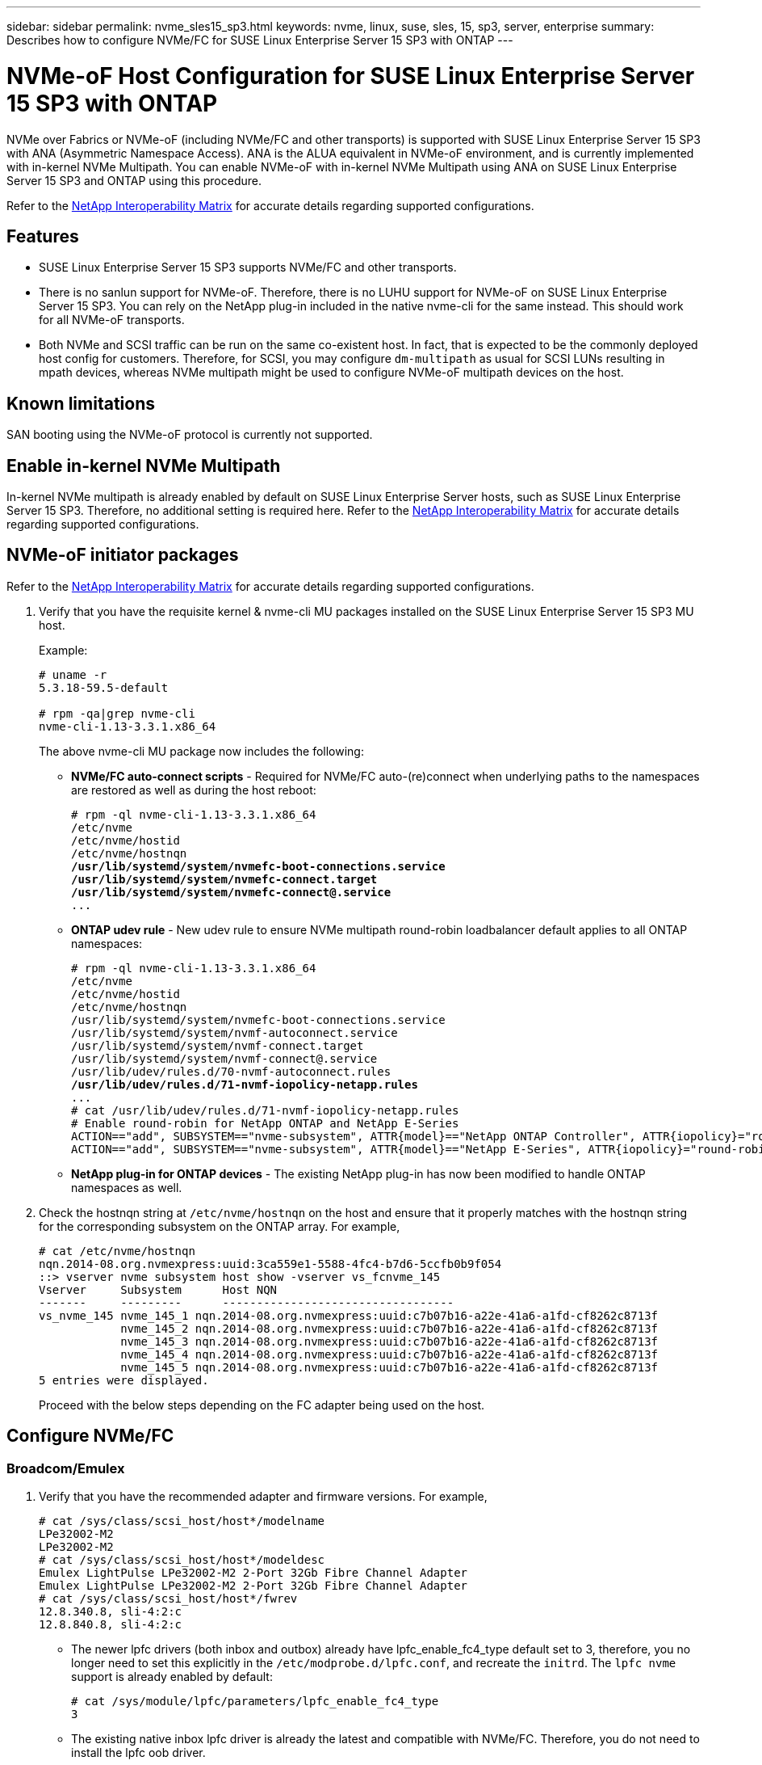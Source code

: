 ---
sidebar: sidebar
permalink: nvme_sles15_sp3.html
keywords: nvme, linux, suse, sles, 15, sp3, server, enterprise
summary: Describes how to configure NVMe/FC for SUSE Linux Enterprise Server 15 SP3 with ONTAP
---

= NVMe-oF Host Configuration for SUSE Linux Enterprise Server 15 SP3 with ONTAP
:hardbreaks:
:toclevels: 1
:nofooter:
:icons: font
:linkattrs:
:imagesdir: ./media/

[.lead]
NVMe over Fabrics or NVMe-oF (including NVMe/FC and other transports) is supported with SUSE Linux Enterprise Server 15 SP3 with ANA (Asymmetric Namespace Access). ANA is the ALUA equivalent in NVMe-oF environment, and is currently implemented with in-kernel NVMe Multipath. You can enable NVMe-oF with in-kernel NVMe Multipath using ANA on SUSE Linux Enterprise Server 15 SP3 and ONTAP using this procedure.

Refer to the link:https://mysupport.netapp.com/matrix/[NetApp Interoperability Matrix^] for accurate details regarding supported configurations.

== Features

*	SUSE Linux Enterprise Server 15 SP3 supports NVMe/FC and other transports.
*	There is no sanlun support for NVMe-oF. Therefore, there is no LUHU support for NVMe-oF on SUSE Linux Enterprise Server 15 SP3. You can rely on the NetApp plug-in included in the native nvme-cli for the same instead. This should work for all NVMe-oF transports.
*	Both NVMe and SCSI traffic can be run on the same co-existent host. In fact, that is expected to be the commonly deployed host config for customers. Therefore, for SCSI, you may configure `dm-multipath` as usual for SCSI LUNs resulting in mpath devices, whereas NVMe multipath might be used to configure NVMe-oF multipath devices on the host.

==	Known limitations

SAN booting using the NVMe-oF protocol is currently not supported.

== Enable in-kernel NVMe Multipath

In-kernel NVMe multipath is already enabled by default on SUSE Linux Enterprise Server hosts, such as SUSE Linux Enterprise Server 15 SP3. Therefore, no additional setting is required here. Refer to the link:https://mysupport.netapp.com/matrix/[NetApp Interoperability Matrix^] for accurate details regarding supported configurations.

== NVMe-oF initiator packages

Refer to the link:https://mysupport.netapp.com/matrix/[NetApp Interoperability Matrix^] for accurate details regarding supported configurations.

. Verify that you have the requisite kernel & nvme-cli MU packages installed on the SUSE Linux Enterprise Server 15 SP3 MU host.
+
Example:
+
----

# uname -r
5.3.18-59.5-default

# rpm -qa|grep nvme-cli
nvme-cli-1.13-3.3.1.x86_64
----
+

The above nvme-cli MU package now includes the following:

*	*NVMe/FC auto-connect scripts* - Required for NVMe/FC auto-(re)connect when underlying paths to the namespaces are restored as well as during the host reboot:
+
[subs=+quotes]
----
# rpm -ql nvme-cli-1.13-3.3.1.x86_64
/etc/nvme
/etc/nvme/hostid
/etc/nvme/hostnqn
*/usr/lib/systemd/system/nvmefc-boot-connections.service
/usr/lib/systemd/system/nvmefc-connect.target
/usr/lib/systemd/system/nvmefc-connect@.service*
...
----
+

*	*ONTAP udev rule* - New udev rule to ensure NVMe multipath round-robin loadbalancer default applies to all ONTAP namespaces:
+
[subs=+quotes]
----
# rpm -ql nvme-cli-1.13-3.3.1.x86_64
/etc/nvme
/etc/nvme/hostid
/etc/nvme/hostnqn
/usr/lib/systemd/system/nvmefc-boot-connections.service
/usr/lib/systemd/system/nvmf-autoconnect.service
/usr/lib/systemd/system/nvmf-connect.target
/usr/lib/systemd/system/nvmf-connect@.service
/usr/lib/udev/rules.d/70-nvmf-autoconnect.rules
*/usr/lib/udev/rules.d/71-nvmf-iopolicy-netapp.rules*
...
# cat /usr/lib/udev/rules.d/71-nvmf-iopolicy-netapp.rules
# Enable round-robin for NetApp ONTAP and NetApp E-Series
ACTION=="add", SUBSYSTEM=="nvme-subsystem", ATTR{model}=="NetApp ONTAP Controller", ATTR{iopolicy}="round-robin"
ACTION=="add", SUBSYSTEM=="nvme-subsystem", ATTR{model}=="NetApp E-Series", ATTR{iopolicy}="round-robin"
----
+

*	*NetApp plug-in for ONTAP devices* - The existing NetApp plug-in has now been modified to handle ONTAP namespaces as well.

+
.	Check the hostnqn string at `/etc/nvme/hostnqn` on the host and ensure that it properly matches with the hostnqn string for the corresponding subsystem on the ONTAP array. For example,
+
----
# cat /etc/nvme/hostnqn
nqn.2014-08.org.nvmexpress:uuid:3ca559e1-5588-4fc4-b7d6-5ccfb0b9f054
::> vserver nvme subsystem host show -vserver vs_fcnvme_145
Vserver     Subsystem      Host NQN
-------     ---------      ----------------------------------
vs_nvme_145 nvme_145_1 nqn.2014-08.org.nvmexpress:uuid:c7b07b16-a22e-41a6-a1fd-cf8262c8713f
            nvme_145_2 nqn.2014-08.org.nvmexpress:uuid:c7b07b16-a22e-41a6-a1fd-cf8262c8713f
            nvme_145_3 nqn.2014-08.org.nvmexpress:uuid:c7b07b16-a22e-41a6-a1fd-cf8262c8713f
            nvme_145_4 nqn.2014-08.org.nvmexpress:uuid:c7b07b16-a22e-41a6-a1fd-cf8262c8713f
            nvme_145_5 nqn.2014-08.org.nvmexpress:uuid:c7b07b16-a22e-41a6-a1fd-cf8262c8713f
5 entries were displayed.

----
Proceed with the below steps depending on the FC adapter being used on the host.

== Configure NVMe/FC

=== Broadcom/Emulex

.	Verify that you have the recommended adapter and firmware versions. For example,
+
----
# cat /sys/class/scsi_host/host*/modelname
LPe32002-M2
LPe32002-M2
# cat /sys/class/scsi_host/host*/modeldesc
Emulex LightPulse LPe32002-M2 2-Port 32Gb Fibre Channel Adapter
Emulex LightPulse LPe32002-M2 2-Port 32Gb Fibre Channel Adapter
# cat /sys/class/scsi_host/host*/fwrev
12.8.340.8, sli-4:2:c
12.8.840.8, sli-4:2:c
----
+
**	The newer lpfc drivers (both inbox and outbox) already have lpfc_enable_fc4_type default set to 3, therefore, you no longer need to set this explicitly in the `/etc/modprobe.d/lpfc.conf`, and recreate the `initrd`. The `lpfc nvme` support is already enabled by default:
+
----
# cat /sys/module/lpfc/parameters/lpfc_enable_fc4_type
3
----
+
**	 The existing native inbox lpfc driver is already the latest and compatible with NVMe/FC. Therefore, you do not need to install the lpfc oob driver.
+
----
# cat /sys/module/lpfc/version
0:12.8.0.10
----
. Verify that the initiator ports are up and running:
+
----
# cat /sys/class/fc_host/host*/port_name
0x100000109b579d5e
0x100000109b579d5f
# cat /sys/class/fc_host/host*/port_state
Online
Online
----
+
.	Verify that the NVMe/FC initiator ports are enabled and you are able to see the target ports, and all are up and running. In the following example, only 1 initiator port is enabled and connected with two target LIFs as seen in the output:
+
[subs=+quotes]
----
# cat /sys/class/scsi_host/host*/nvme_info
NVME Initiator Enabled
XRI Dist lpfc0 Total 6144 IO 5894 ELS 250
*NVME LPORT lpfc0 WWPN x100000109b579d5e WWNN x200000109b579d5e DID x011c00 ONLINE
NVME RPORT WWPN x208400a098dfdd91 WWNN x208100a098dfdd91 DID x011503 TARGET DISCSRVC ONLINE
NVME RPORT WWPN x208500a098dfdd91 WWNN x208100a098dfdd91 DID x010003 TARGET DISCSRVC ONLINE*
NVME Statistics
LS: Xmt 0000000e49 Cmpl 0000000e49 Abort 00000000
LS XMIT: Err 00000000 CMPL: xb 00000000 Err 00000000
Total FCP Cmpl 000000003ceb594f Issue 000000003ce65dbe OutIO fffffffffffb046f
abort 00000bd2 noxri 00000000 nondlp 00000000 qdepth 00000000 wqerr 00000000 err 00000000
FCP CMPL: xb 000014f4 Err 00012abd
NVME Initiator Enabled
XRI Dist lpfc1 Total 6144 IO 5894 ELS 250
*NVME LPORT lpfc1 WWPN x100000109b579d5f WWNN x200000109b579d5f DID x011b00 ONLINE
NVME RPORT WWPN x208300a098dfdd91 WWNN x208100a098dfdd91 DID x010c03 TARGET DISCSRVC ONLINE
NVME RPORT WWPN x208200a098dfdd91 WWNN x208100a098dfdd91 DID x012a03 TARGET DISCSRVC ONLINE*
NVME Statistics
LS: Xmt 0000000e50 Cmpl 0000000e50 Abort 00000000
LS XMIT: Err 00000000 CMPL: xb 00000000 Err 00000000
Total FCP Cmpl 000000003c9859ca Issue 000000003c93515e OutIO fffffffffffaf794
abort 00000b73 noxri 00000000 nondlp 00000000 qdepth 00000000 wqerr 00000000 err 00000000
FCP CMPL: xb 0000159d Err 000135c3
----
+
.	Reboot the host.

==== Enable 1MB I/O Size (Optional)

ONTAP reports an MDTS (Max Data Transfer Size) of 8 in the Identify Controller data which means the maximum I/O request size should be up to 1 MB. However, to issue I/O requests of size 1 MB for the Broadcom NVMe/FC host, the lpfc parameter `lpfc_sg_seg_cnt` should also be bumped up to 256 from the default value of 64. Use the following instructions to do so:

. Append the value 256 in the respective `modprobe lpfc.conf` file:
+
-----
# cat /etc/modprobe.d/lpfc.conf
options lpfc lpfc_sg_seg_cnt=256
-----

. Run a `dracut -f` command, and reboot the host.
. After reboot, verify that the above setting has been applied by checking the corresponding sysfs value:
+
----
# cat /sys/module/lpfc/parameters/lpfc_sg_seg_cnt
256
----

Now the Broadcom NVMe/FC host should be able to send up 1MB I/O requests on the ONTAP namespace devices.

=== Marvell/QLogic

The native inbox qla2xxx driver included in the newer SUSE Linux Enterprise Server 15 SP3 MU kernel has the latest upstream fixes, essential for ONTAP support.

. Verify that you are running the supported adapter driver and firmware versions, for example:
+
----
# cat /sys/class/fc_host/host*/symbolic_name
QLE2742 FW:v9.06.02 DVR:v10.02.00.106-k
QLE2742 FW:v9.06.02 DVR:v10.02.00.106-k
----

. Verify `ql2xnvmeenable` is set which enables the Marvell adapter to function as a NVMe/FC initiator:
+

`# cat /sys/module/qla2xxx/parameters/ql2xnvmeenable
1`

== Configure NVMe/TCP

Unlike NVMe/FC, NVMe/TCP has no auto-connect functionality. This manifests two major limitations on the Linux NVMe/TCP host:

* *No auto-reconnect after paths get reinstated* NVMe/TCP cannot automatically reconnect to a path that is reinstated beyond the default `ctrl-loss-tmo` timer of 10 minutes following a path down.

* *No auto-connect during host bootup* NVMe/TCP cannot automatically connect during host bootup as well.

You should set the retry period for failover events to at least 30 minutes to prevent timeouts.  You can increase the retry period by increasing the value of the ctrl_loss_tmo timer. Following are the details:

.Steps

. Verify whether the initiator port can fetch the discovery log page data across the supported NVMe/TCP LIFs:
+
----
# nvme discover -t tcp -w 192.168.1.8 -a 192.168.1.51
Discovery Log Number of Records 10, Generation counter 119
=====Discovery Log Entry 0======
trtype: tcp
adrfam: ipv4
subtype: nvme subsystem
treq: not specified
portid: 0
trsvcid: 4420
subnqn: nqn.1992-08.com.netapp:sn.56e362e9bb4f11ebbaded039ea165abc:subsystem.nvme_118_tcp_1
traddr: 192.168.2.56
sectype: none
=====Discovery Log Entry 1======
trtype: tcp
adrfam: ipv4
subtype: nvme subsystem
treq: not specified
portid: 1
trsvcid: 4420
subnqn: nqn.1992-08.com.netapp:sn.56e362e9bb4f11ebbaded039ea165abc:subsystem.nvme_118_tcp_1
traddr: 192.168.1.51
sectype: none
=====Discovery Log Entry 2======
trtype: tcp
adrfam: ipv4
subtype: nvme subsystem
treq: not specified
portid: 0
trsvcid: 4420
subnqn: nqn.1992-08.com.netapp:sn.56e362e9bb4f11ebbaded039ea165abc:subsystem.nvme_118_tcp_2
traddr: 192.168.2.56
sectype: none
...
----

.	Verify that other NVMe/TCP initiator-target LIF combos are able to successfully fetch discovery log page data. For example,
+
----
# nvme discover -t tcp -w 192.168.1.8 -a 192.168.1.52
# nvme discover -t tcp -w 192.168.2.9 -a 192.168.2.56
# nvme discover -t tcp -w 192.168.2.9 -a 192.168.2.57
----

.	Run `nvme connect-all` command across all the supported NVMe/TCP initiator-target LIFs across the nodes. Ensure you set a longer `ctrl_loss_tmo` timer retry period (for example, 30 minutes, which can be set through `-l 1800`) during the connect-all so that it would retry for a longer period of time in the event of a path loss. For example,
+
----
# nvme connect-all -t tcp -w 192.168.1.8 -a 192.168.1.51 -l 1800
# nvme connect-all -t tcp -w 192.168.1.8 -a 192.168.1.52 -l 1800
# nvme connect-all -t tcp -w 192.168.2.9 -a 192.168.2.56 -l 1800
# nvme connect-all -t tcp -w 192.168.2.9 -a 192.168.2.57 -l 1800
----



== Validate NVMe-oF

. Verify that in-kernel NVMe multipath is indeed enabled by checking:
+
----
# cat /sys/module/nvme_core/parameters/multipath
Y
----

. Verify that the appropriate NVMe-oF settings (such as, `model` set to `NetApp ONTAP Controller` and `load balancing iopolicy` set to `round-robin`) for the respective ONTAP namespaces properly reflect on the host:
+
----
# cat /sys/class/nvme-subsystem/nvme-subsys*/model
NetApp ONTAP Controller
NetApp ONTAP Controller

# cat /sys/class/nvme-subsystem/nvme-subsys*/iopolicy
round-robin
round-robin
----

. Verify that the ONTAP namespaces properly reflect on the host. For example,
+
----
# nvme list
Node           SN                    Model                   Namespace
------------   --------------------- ---------------------------------
/dev/nvme0n1   81CZ5BQuUNfGAAAAAAAB  NetApp ONTAP Controller   1

Usage                Format         FW Rev
-------------------  -----------    --------
85.90 GB / 85.90 GB  4 KiB + 0 B    FFFFFFFF
----
+
Another example:
+
----
# nvme list
Node           SN                    Model                   Namespace
------------   --------------------- ---------------------------------
/dev/nvme0n1   81CYrBQuTHQFAAAAAAAC  NetApp ONTAP Controller   1

Usage                Format         FW Rev
-------------------  -----------    --------
85.90 GB / 85.90 GB  4 KiB + 0 B    FFFFFFFF
----

. Verify that the controller state of each path is live and has proper ANA status. For example,
+
[subs=+quotes]
----
# nvme list-subsys /dev/nvme1n1
nvme-subsys1 - NQN=nqn.1992-08.com.netapp:sn.04ba0732530911ea8e8300a098dfdd91:subsystem.nvme_145_1
\
+- nvme2 fc traddr=nn-0x208100a098dfdd91:pn-0x208200a098dfdd91 host_traddr=nn-0x200000109b579d5f:pn-0x100000109b579d5f live *non-optimized*
+- nvme3 fc traddr=nn-0x208100a098dfdd91:pn-0x208500a098dfdd91 host_traddr=nn-0x200000109b579d5e:pn-0x100000109b579d5e live *non-optimized*
+- nvme4 fc traddr=nn-0x208100a098dfdd91:pn-0x208400a098dfdd91 host_traddr=nn-0x200000109b579d5e:pn-0x100000109b579d5e live *optimized*
+- nvme6 fc traddr=nn-0x208100a098dfdd91:pn-0x208300a098dfdd91 host_traddr=nn-0x200000109b579d5f:pn-0x100000109b579d5f live *optimized*
----
+
Another example:
+
[subs=+quotes]
----
#nvme list-subsys /dev/nvme0n1
nvme-subsys0 - NQN=nqn.1992-08.com.netapp:sn.37ba7d9cbfba11eba35dd039ea165514:subsystem.nvme_114_tcp_1
\
+- nvme0 tcp traddr=192.168.2.36 trsvcid=4420 host_traddr=192.168.1.4 live *optimized*
+- nvme1 tcp traddr=192.168.1.31 trsvcid=4420 host_traddr=192.168.1.4 live *optimized*
+- nvme10 tcp traddr=192.168.2.37 trsvcid=4420 host_traddr=192.168.1.4 live *non-optimized*
+- nvme11 tcp traddr=192.168.1.32 trsvcid=4420 host_traddr=192.168.1.4 live *non-optimized*
+- nvme20 tcp traddr=192.168.2.36 trsvcid=4420 host_traddr=192.168.2.5 live *optimized*
+- nvme21 tcp traddr=192.168.1.31 trsvcid=4420 host_traddr=192.168.2.5 live *optimized*
+- nvme30 tcp traddr=192.168.2.37 trsvcid=4420 host_traddr=192.168.2.5 live *non-optimized*
+- nvme31 tcp traddr=192.168.1.32 trsvcid=4420 host_traddr=192.168.2.5 live *non-optimized*
----

. Verify that the NetApp plug-in displays proper values for each ONTAP namespace device. For example,

+
----
# nvme netapp ontapdevices -o column
Device       Vserver          Namespace Path
---------    -------          --------------------------------------------------
/dev/nvme1n1 vserver_fcnvme_145 /vol/fcnvme_145_vol_1_0_0/fcnvme_145_ns

NSID  UUID                                   Size
----  ------------------------------         ------
1      23766b68-e261-444e-b378-2e84dbe0e5e1  85.90GB


# nvme netapp ontapdevices -o json
{
"ONTAPdevices" : [
     {
       "Device" : "/dev/nvme1n1",
       "Vserver" : "vserver_fcnvme_145",
       "Namespace_Path" : "/vol/fcnvme_145_vol_1_0_0/fcnvme_145_ns",
       "NSID" : 1,
       "UUID" : "23766b68-e261-444e-b378-2e84dbe0e5e1",
       "Size" : "85.90GB",
       "LBA_Data_Size" : 4096,
       "Namespace_Size" : 20971520
     }
  ]
}
----
+
Another example:
+
----
# nvme netapp ontapdevices -o column
Device       Vserver          Namespace Path
---------    -------          --------------------------------------------------
/dev/nvme0n1 vs_tcp_114       /vol/tcpnvme_114_1_0_1/tcpnvme_114_ns

NSID  UUID                                   Size
----  ------------------------------         ------
1      a6aee036-e12f-4b07-8e79-4d38a9165686  85.90GB


# nvme netapp ontapdevices -o json
{
     "ONTAPdevices" : [
     {
          "Device" : "/dev/nvme0n1",
           "Vserver" : "vs_tcp_114",
          "Namespace_Path" : "/vol/tcpnvme_114_1_0_1/tcpnvme_114_ns",
          "NSID" : 1,
          "UUID" : "a6aee036-e12f-4b07-8e79-4d38a9165686",
          "Size" : "85.90GB",
          "LBA_Data_Size" : 4096,
          "Namespace_Size" : 20971520
       }
  ]

}
----

== Known issues

There are no known issues.


// JIRA-1289 20-Sep-2023